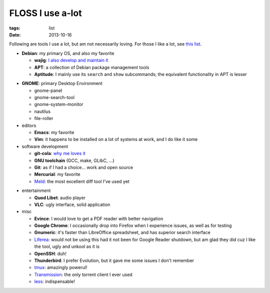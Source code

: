 FLOSS I use a-lot
=================

:tags: list
:date: 2013-10-16



Following are tools I use a lot, but am not necessarily loving.
For those I like a lot, see `this list`__.

__ http://tshepang.net/favorite-floss

* **Debian**: my primary OS, and also my favorite

  - **wajig**: `I also develop and maintain it`__
  - **APT**: a collection of Debian package management tools
  - **Aptitude**: I mainly use its ``search`` and ``show`` subcommands;
    the equivalent functionality in APT is lesser

__ http://tshepang.net/tags#wajig-ref

* **GNOME**: primary Desktop Environment

  - gnome-panel
  - gnome-search-tool
  - gnome-system-monitor
  - nautilus
  - file-roller

* editors

  - **Emacs**: my favorite
  - **Vim**: it happens to be installed on a lot of systems at work,
    and I do like it some

* software development

  - **git-cola**: `why me loves it`__
  - **GNU toolchain** (GCC, make, GLibC, ...)
  - **Git**: as if I had a choice... work and open source
  - **Mercurial**: my favorite
  - Meld__: the most excellent diff tool I've used yet

__ http://tshepang.net/project-of-note-git-cola
__ http://meldmerge.org

* entertainment

  - **Quod Libet**: audio player
  - **VLC**: ugly interface, solid application

* misc

  - **Evince**: I would love to get a PDF reader with better navigation
  - **Google Chrome**: I occasionally drop into Firefox when I
    experience issues, as well as for testing
  - **Gnumeric**: it's faster than LibreOffice spreadsheet, and has
    superior search interface
  - Liferea__: would not be using this had it not been for Google Reader
    shutdown, but am glad they did cuz I like the tool, ugly and unkool
    as it is
  - **OpenSSH**: duh!
  - **Thunderbird**: I prefer Evolution, but it gave me some issues I
    don't remember
  - tmux__: amazingly powerul!
  - Transmission__: the only torrent client I ever used
  - less__: indispensable!


__ http://lzone.de/liferea
__ http://tmux.sourceforge.net
__ http://www.transmissionbt.com
__ http://www.greenwoodsoftware.com/less
